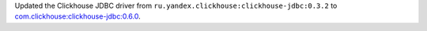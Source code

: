 Updated the Clickhouse JDBC driver from ``ru.yandex.clickhouse:clickhouse-jdbc:0.3.2`` to `com.clickhouse:clickhouse-jdbc:0.6.0 <https://mvnrepository.com/artifact/com.clickhouse/clickhouse-jdbc/0.6.0>`_.
